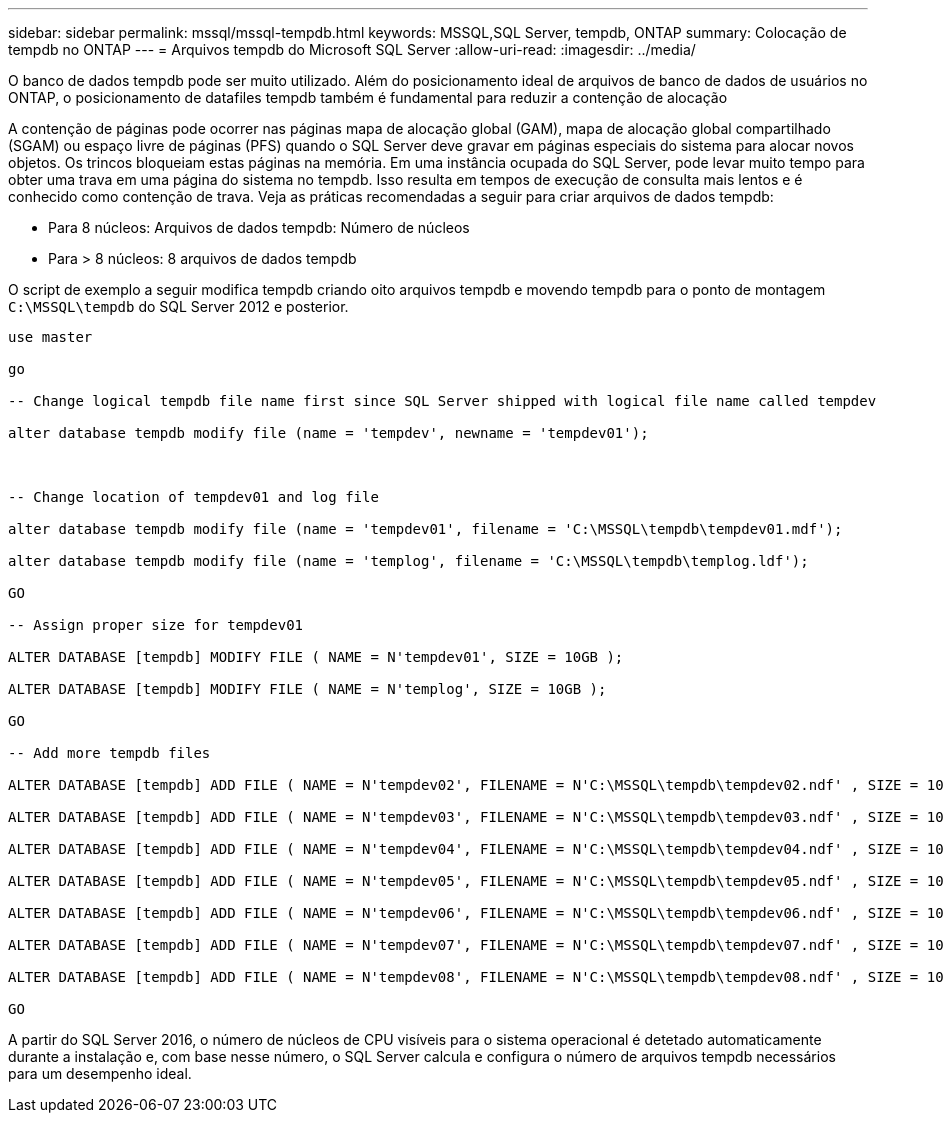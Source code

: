 ---
sidebar: sidebar 
permalink: mssql/mssql-tempdb.html 
keywords: MSSQL,SQL Server, tempdb, ONTAP 
summary: Colocação de tempdb no ONTAP 
---
= Arquivos tempdb do Microsoft SQL Server
:allow-uri-read: 
:imagesdir: ../media/


[role="lead"]
O banco de dados tempdb pode ser muito utilizado. Além do posicionamento ideal de arquivos de banco de dados de usuários no ONTAP, o posicionamento de datafiles tempdb também é fundamental para reduzir a contenção de alocação

A contenção de páginas pode ocorrer nas páginas mapa de alocação global (GAM), mapa de alocação global compartilhado (SGAM) ou espaço livre de páginas (PFS) quando o SQL Server deve gravar em páginas especiais do sistema para alocar novos objetos. Os trincos bloqueiam estas páginas na memória. Em uma instância ocupada do SQL Server, pode levar muito tempo para obter uma trava em uma página do sistema no tempdb. Isso resulta em tempos de execução de consulta mais lentos e é conhecido como contenção de trava. Veja as práticas recomendadas a seguir para criar arquivos de dados tempdb:

* Para 8 núcleos: Arquivos de dados tempdb: Número de núcleos
* Para > 8 núcleos: 8 arquivos de dados tempdb


O script de exemplo a seguir modifica tempdb criando oito arquivos tempdb e movendo tempdb para o ponto de montagem `C:\MSSQL\tempdb` do SQL Server 2012 e posterior.

....
use master

go

-- Change logical tempdb file name first since SQL Server shipped with logical file name called tempdev

alter database tempdb modify file (name = 'tempdev', newname = 'tempdev01');



-- Change location of tempdev01 and log file

alter database tempdb modify file (name = 'tempdev01', filename = 'C:\MSSQL\tempdb\tempdev01.mdf');

alter database tempdb modify file (name = 'templog', filename = 'C:\MSSQL\tempdb\templog.ldf');

GO

-- Assign proper size for tempdev01

ALTER DATABASE [tempdb] MODIFY FILE ( NAME = N'tempdev01', SIZE = 10GB );

ALTER DATABASE [tempdb] MODIFY FILE ( NAME = N'templog', SIZE = 10GB );

GO

-- Add more tempdb files

ALTER DATABASE [tempdb] ADD FILE ( NAME = N'tempdev02', FILENAME = N'C:\MSSQL\tempdb\tempdev02.ndf' , SIZE = 10GB , FILEGROWTH = 10%);

ALTER DATABASE [tempdb] ADD FILE ( NAME = N'tempdev03', FILENAME = N'C:\MSSQL\tempdb\tempdev03.ndf' , SIZE = 10GB , FILEGROWTH = 10%);

ALTER DATABASE [tempdb] ADD FILE ( NAME = N'tempdev04', FILENAME = N'C:\MSSQL\tempdb\tempdev04.ndf' , SIZE = 10GB , FILEGROWTH = 10%);

ALTER DATABASE [tempdb] ADD FILE ( NAME = N'tempdev05', FILENAME = N'C:\MSSQL\tempdb\tempdev05.ndf' , SIZE = 10GB , FILEGROWTH = 10%);

ALTER DATABASE [tempdb] ADD FILE ( NAME = N'tempdev06', FILENAME = N'C:\MSSQL\tempdb\tempdev06.ndf' , SIZE = 10GB , FILEGROWTH = 10%);

ALTER DATABASE [tempdb] ADD FILE ( NAME = N'tempdev07', FILENAME = N'C:\MSSQL\tempdb\tempdev07.ndf' , SIZE = 10GB , FILEGROWTH = 10%);

ALTER DATABASE [tempdb] ADD FILE ( NAME = N'tempdev08', FILENAME = N'C:\MSSQL\tempdb\tempdev08.ndf' , SIZE = 10GB , FILEGROWTH = 10%);

GO
....
A partir do SQL Server 2016, o número de núcleos de CPU visíveis para o sistema operacional é detetado automaticamente durante a instalação e, com base nesse número, o SQL Server calcula e configura o número de arquivos tempdb necessários para um desempenho ideal.
